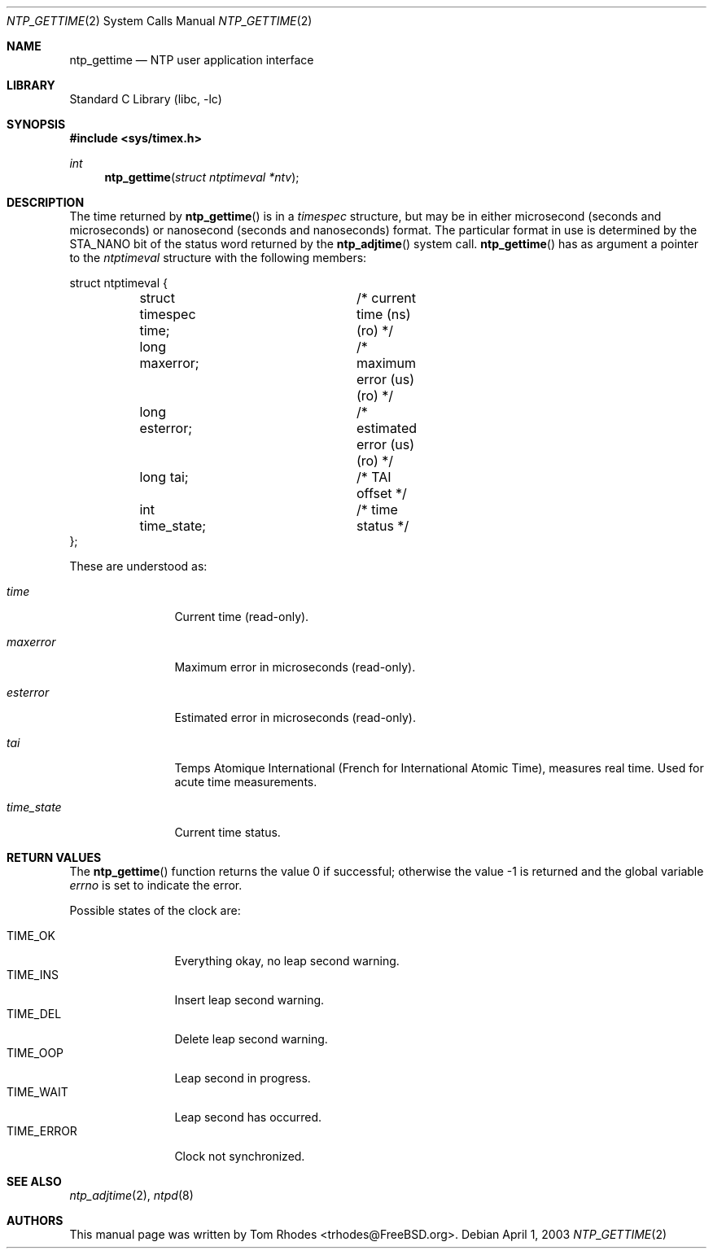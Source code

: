 .\"
.\" Copyright (c) 2003 Tom Rhodes
.\" All rights reserved.
.\"
.\" Redistribution and use in source and binary forms, with or without
.\" modification, are permitted provided that the following conditions
.\" are met:
.\" 1. Redistributions of source code must retain the above copyright
.\"    notice, this list of conditions and the following disclaimer.
.\" 2. Redistributions in binary form must reproduce the above copyright
.\"    notice, this list of conditions and the following disclaimer in the
.\"    documentation and/or other materials provided with the distribution.
.\"
.\" THIS SOFTWARE IS PROVIDED BY THE AUTHOR AND CONTRIBUTORS ``AS IS'' AND
.\" ANY EXPRESS OR IMPLIED WARRANTIES, INCLUDING, BUT NOT LIMITED TO, THE
.\" IMPLIED WARRANTIES OF MERCHANTABILITY AND FITNESS FOR A PARTICULAR PURPOSE
.\" ARE DISCLAIMED.  IN NO EVENT SHALL THE AUTHOR OR CONTRIBUTORS BE LIABLE
.\" FOR ANY DIRECT, INDIRECT, INCIDENTAL, SPECIAL, EXEMPLARY, OR CONSEQUENTIAL
.\" DAMAGES (INCLUDING, BUT NOT LIMITED TO, PROCUREMENT OF SUBSTITUTE GOODS
.\" OR SERVICES; LOSS OF USE, DATA, OR PROFITS; OR BUSINESS INTERRUPTION)
.\" HOWEVER CAUSED AND ON ANY THEORY OF LIABILITY, WHETHER IN CONTRACT, STRICT
.\" LIABILITY, OR TORT (INCLUDING NEGLIGENCE OR OTHERWISE) ARISING IN ANY WAY
.\" OUT OF THE USE OF THIS SOFTWARE, EVEN IF ADVISED OF THE POSSIBILITY OF
.\" SUCH DAMAGE.
.\"
.\" $FreeBSD: src/lib/libc/sys/ntp_gettime.2,v 1.1.2.1 2003/04/22 17:31:18 trhodes Exp $
.\" $DragonFly: src/lib/libc/sys/ntp_gettime.2,v 1.3 2007/08/18 20:48:47 swildner Exp $
.\"
.Dd April 1, 2003
.Dt NTP_GETTIME 2
.Os
.Sh NAME
.Nm ntp_gettime
.Nd NTP user application interface
.Sh LIBRARY
.Lb libc
.Sh SYNOPSIS
.In sys/timex.h
.Ft int
.Fn ntp_gettime "struct ntptimeval *ntv"
.Sh DESCRIPTION
The time returned by
.Fn ntp_gettime
is in a
.Vt timespec
structure, but may be in either microsecond
(seconds and microseconds) or nanosecond (seconds and nanoseconds) format.
The particular format in use is determined by the
.Dv STA_NANO
bit of the status
word returned by the
.Fn ntp_adjtime
system call.
.Fn ntp_gettime
has as argument a pointer to the
.Vt ntptimeval
structure with the following members:
.Bd -literal
struct ntptimeval {
	struct timespec time;	/* current time (ns) (ro) */
	long maxerror;		/* maximum error (us) (ro) */
	long esterror;		/* estimated error (us) (ro) */
	long tai;		/* TAI offset */
	int time_state;		/* time status */
};
.Ed
.Pp
These are understood as:
.Bl -tag -width ".Va time_state"
.It Va time
Current time (read-only).
.It Va maxerror
Maximum error in microseconds (read-only).
.It Va esterror
Estimated error in microseconds (read-only).
.It Va tai
Temps Atomique International (French for International Atomic Time),
measures real time.
Used for acute time measurements.
.It Va time_state
Current time status.
.El
.Sh RETURN VALUES
.Rv -std ntp_gettime
.Pp
Possible states of the clock are:
.Pp
.Bl -tag -compact -width ".Dv TIME_ERROR"
.It Dv TIME_OK
Everything okay, no leap second warning.
.It Dv TIME_INS
Insert leap second warning.
.It Dv TIME_DEL
Delete leap second warning.
.It Dv TIME_OOP
Leap second in progress.
.It Dv TIME_WAIT
Leap second has occurred.
.It Dv TIME_ERROR
Clock not synchronized.
.El
.Sh SEE ALSO
.Xr ntp_adjtime 2 ,
.Xr ntpd 8
.Sh AUTHORS
This manual page was written by
.An Tom Rhodes Aq trhodes@FreeBSD.org .
